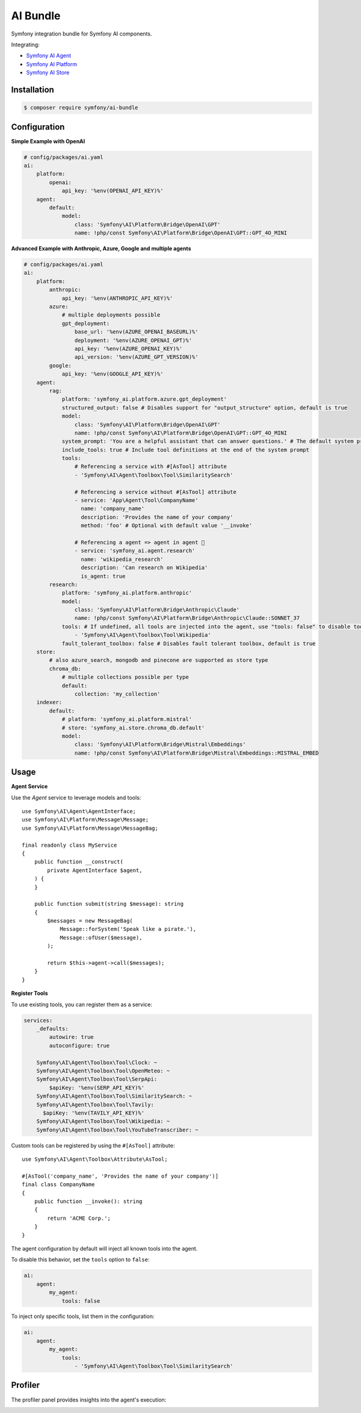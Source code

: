 AI Bundle
=========

Symfony integration bundle for Symfony AI components.

Integrating:

* `Symfony AI Agent`_
* `Symfony AI Platform`_
* `Symfony AI Store`_

Installation
------------

.. code-block:: terminal

    $ composer require symfony/ai-bundle

Configuration
-------------

**Simple Example with OpenAI**

.. code-block:: yaml

    # config/packages/ai.yaml
    ai:
        platform:
            openai:
                api_key: '%env(OPENAI_API_KEY)%'
        agent:
            default:
                model:
                    class: 'Symfony\AI\Platform\Bridge\OpenAI\GPT'
                    name: !php/const Symfony\AI\Platform\Bridge\OpenAI\GPT::GPT_4O_MINI

**Advanced Example with Anthropic, Azure, Google and multiple agents**

.. code-block:: yaml

    # config/packages/ai.yaml
    ai:
        platform:
            anthropic:
                api_key: '%env(ANTHROPIC_API_KEY)%'
            azure:
                # multiple deployments possible
                gpt_deployment:
                    base_url: '%env(AZURE_OPENAI_BASEURL)%'
                    deployment: '%env(AZURE_OPENAI_GPT)%'
                    api_key: '%env(AZURE_OPENAI_KEY)%'
                    api_version: '%env(AZURE_GPT_VERSION)%'
            google:
                api_key: '%env(GOOGLE_API_KEY)%'
        agent:
            rag:
                platform: 'symfony_ai.platform.azure.gpt_deployment'
                structured_output: false # Disables support for "output_structure" option, default is true
                model:
                    class: 'Symfony\AI\Platform\Bridge\OpenAI\GPT'
                    name: !php/const Symfony\AI\Platform\Bridge\OpenAI\GPT::GPT_4O_MINI
                system_prompt: 'You are a helpful assistant that can answer questions.' # The default system prompt of the agent
                include_tools: true # Include tool definitions at the end of the system prompt
                tools:
                    # Referencing a service with #[AsTool] attribute
                    - 'Symfony\AI\Agent\Toolbox\Tool\SimilaritySearch'

                    # Referencing a service without #[AsTool] attribute
                    - service: 'App\Agent\Tool\CompanyName'
                      name: 'company_name'
                      description: 'Provides the name of your company'
                      method: 'foo' # Optional with default value '__invoke'

                    # Referencing a agent => agent in agent 🤯
                    - service: 'symfony_ai.agent.research'
                      name: 'wikipedia_research'
                      description: 'Can research on Wikipedia'
                      is_agent: true
            research:
                platform: 'symfony_ai.platform.anthropic'
                model:
                    class: 'Symfony\AI\Platform\Bridge\Anthropic\Claude'
                    name: !php/const Symfony\AI\Platform\Bridge\Anthropic\Claude::SONNET_37
                tools: # If undefined, all tools are injected into the agent, use "tools: false" to disable tools.
                    - 'Symfony\AI\Agent\Toolbox\Tool\Wikipedia'
                fault_tolerant_toolbox: false # Disables fault tolerant toolbox, default is true
        store:
            # also azure_search, mongodb and pinecone are supported as store type
            chroma_db:
                # multiple collections possible per type
                default:
                    collection: 'my_collection'
        indexer:
            default:
                # platform: 'symfony_ai.platform.mistral'
                # store: 'symfony_ai.store.chroma_db.default'
                model:
                    class: 'Symfony\AI\Platform\Bridge\Mistral\Embeddings'
                    name: !php/const Symfony\AI\Platform\Bridge\Mistral\Embeddings::MISTRAL_EMBED

Usage
-----

**Agent Service**

Use the `Agent` service to leverage models and tools::

    use Symfony\AI\Agent\AgentInterface;
    use Symfony\AI\Platform\Message\Message;
    use Symfony\AI\Platform\Message\MessageBag;

    final readonly class MyService
    {
        public function __construct(
            private AgentInterface $agent,
        ) {
        }

        public function submit(string $message): string
        {
            $messages = new MessageBag(
                Message::forSystem('Speak like a pirate.'),
                Message::ofUser($message),
            );

            return $this->agent->call($messages);
        }
    }

**Register Tools**

To use existing tools, you can register them as a service:

.. code-block:: yaml

    services:
        _defaults:
            autowire: true
            autoconfigure: true

        Symfony\AI\Agent\Toolbox\Tool\Clock: ~
        Symfony\AI\Agent\Toolbox\Tool\OpenMeteo: ~
        Symfony\AI\Agent\Toolbox\Tool\SerpApi:
            $apiKey: '%env(SERP_API_KEY)%'
        Symfony\AI\Agent\Toolbox\Tool\SimilaritySearch: ~
        Symfony\AI\Agent\Toolbox\Tool\Tavily:
          $apiKey: '%env(TAVILY_API_KEY)%'
        Symfony\AI\Agent\Toolbox\Tool\Wikipedia: ~
        Symfony\AI\Agent\Toolbox\Tool\YouTubeTranscriber: ~

Custom tools can be registered by using the ``#[AsTool]`` attribute::

    use Symfony\AI\Agent\Toolbox\Attribute\AsTool;

    #[AsTool('company_name', 'Provides the name of your company')]
    final class CompanyName
    {
        public function __invoke(): string
        {
            return 'ACME Corp.';
        }
    }

The agent configuration by default will inject all known tools into the agent.

To disable this behavior, set the ``tools`` option to ``false``:

.. code-block:: yaml

    ai:
        agent:
            my_agent:
                tools: false

To inject only specific tools, list them in the configuration:

.. code-block:: yaml

    ai:
        agent:
            my_agent:
                tools:
                    - 'Symfony\AI\Agent\Toolbox\Tool\SimilaritySearch'

Profiler
--------

The profiler panel provides insights into the agent's execution:

.. image:: profiler.png
   :alt: Profiler Panel


.. _`Symfony AI Agent`: https://github.com/symfony/ai-agent
.. _`Symfony AI Platform`: https://github.com/symfony/ai-platform
.. _`Symfony AI Store`: https://github.com/symfony/ai-store
